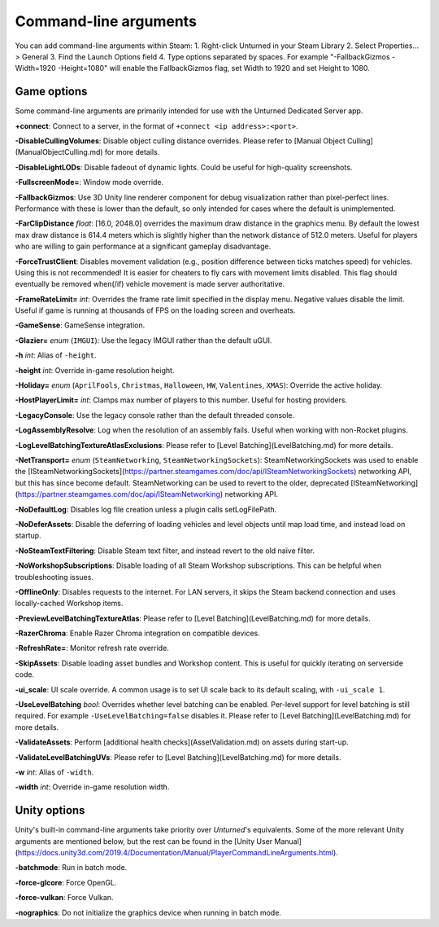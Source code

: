 Command-line arguments
======================

You can add command-line arguments within Steam:
1. Right-click Unturned in your Steam Library
2. Select Properties... > General
3. Find the Launch Options field
4. Type options separated by spaces. For example "-FallbackGizmos -Width=1920 -Height=1080" will enable the FallbackGizmos flag, set Width to 1920 and set Height to 1080.

Game options
------------

Some command-line arguments are primarily intended for use with the Unturned Dedicated Server app.

**+connect**: Connect to a server, in the format of ``+connect <ip address>:<port>``.

**-DisableCullingVolumes**: Disable object culling distance overrides. Please refer to [Manual Object Culling](ManualObjectCulling.md) for more details.

**-DisableLightLODs**: Disable fadeout of dynamic lights. Could be useful for high-quality screenshots.

**-FullscreenMode=**: Window mode override.

**-FallbackGizmos**: Use 3D Unity line renderer component for debug visualization rather than pixel-perfect lines. Performance with these is lower than the default, so only intended for cases where the default is unimplemented.

**-FarClipDistance** *float*: [16.0, 2048.0] overrides the maximum draw distance in the graphics menu. By default the lowest max draw distance is 614.4 meters which is slightly higher than the network distance of 512.0 meters. Useful for players who are willing to gain performance at a significant gameplay disadvantage.

**-ForceTrustClient**: Disables movement validation (e.g., position difference between ticks matches speed) for vehicles. Using this is not recommended! It is easier for cheaters to fly cars with movement limits disabled. This flag should eventually be removed when(/if) vehicle movement is made server authoritative.

**-FrameRateLimit=** *int*: Overrides the frame rate limit specified in the display menu. Negative values disable the limit. Useful if game is running at thousands of FPS on the loading screen and overheats.

**-GameSense**: GameSense integration.

**-Glazier=** *enum* (``IMGUI``): Use the legacy IMGUI rather than the default uGUI.

**-h** *int*: Alias of ``-height``.

**-height** *int*: Override in-game resolution height.

**-Holiday=** *enum* (``AprilFools``, ``Christmas``, ``Halloween``, ``HW``, ``Valentines``, ``XMAS``): Override the active holiday.

**-HostPlayerLimit=** *int*: Clamps max number of players to this number. Useful for hosting providers.

**-LegacyConsole**: Use the legacy console rather than the default threaded console.

**-LogAssemblyResolve**: Log when the resolution of an assembly fails. Useful when working with non-Rocket plugins.

**-LogLevelBatchingTextureAtlasExclusions**: Please refer to [Level Batching](LevelBatching.md) for more details.

**-NetTransport=** *enum* (``SteamNetworking``, ``SteamNetworkingSockets``): SteamNetworkingSockets was used to enable the [ISteamNetworkingSockets](https://partner.steamgames.com/doc/api/ISteamNetworkingSockets) networking API, but this has since become default. SteamNetworking can be used to revert to the older, deprecated [ISteamNetworking](https://partner.steamgames.com/doc/api/ISteamNetworking) networking API.

**-NoDefaultLog**: Disables log file creation unless a plugin calls setLogFilePath.

**-NoDeferAssets**: Disable the deferring of loading vehicles and level objects until map load time, and instead load on startup.

**-NoSteamTextFiltering**: Disable Steam text filter, and instead revert to the old naïve filter.

**-NoWorkshopSubscriptions**: Disable loading of all Steam Workshop subscriptions. This can be helpful when troubleshooting issues.

**-OfflineOnly**: Disables requests to the internet. For LAN servers, it skips the Steam backend connection and uses locally-cached Workshop items.

**-PreviewLevelBatchingTextureAtlas**: Please refer to [Level Batching](LevelBatching.md) for more details.

**-RazerChroma**: Enable Razer Chroma integration on compatible devices.

**-RefreshRate=**: Monitor refresh rate override.

**-SkipAssets**: Disable loading asset bundles and Workshop content. This is useful for quickly iterating on serverside code.

**-ui_scale**: UI scale override. A common usage is to set UI scale back to its default scaling, with ``-ui_scale 1``.

**-UseLevelBatching** *bool*: Overrides whether level batching can be enabled. Per-level support for level batching is still required. For example ``-UseLevelBatching=false`` disables it. Please refer to [Level Batching](LevelBatching.md) for more details.

**-ValidateAssets**: Perform [additional health checks](AssetValidation.md) on assets during start-up.

**-ValidateLevelBatchingUVs**: Please refer to [Level Batching](LevelBatching.md) for more details.

**-w** *int*: Alias of ``-width``.

**-width** *int*: Override in-game resolution width.

Unity options
-------------

Unity's built-in command-line arguments take priority over *Unturned*'s equivalents. Some of the more relevant Unity arguments are mentioned below, but the rest can be found in the [Unity User Manual](https://docs.unity3d.com/2019.4/Documentation/Manual/PlayerCommandLineArguments.html).

**-batchmode**: Run in batch mode.

**-force-glcore**: Force OpenGL.

**-force-vulkan**: Force Vulkan.

**-nographics**: Do not initialize the graphics device when running in batch mode.
